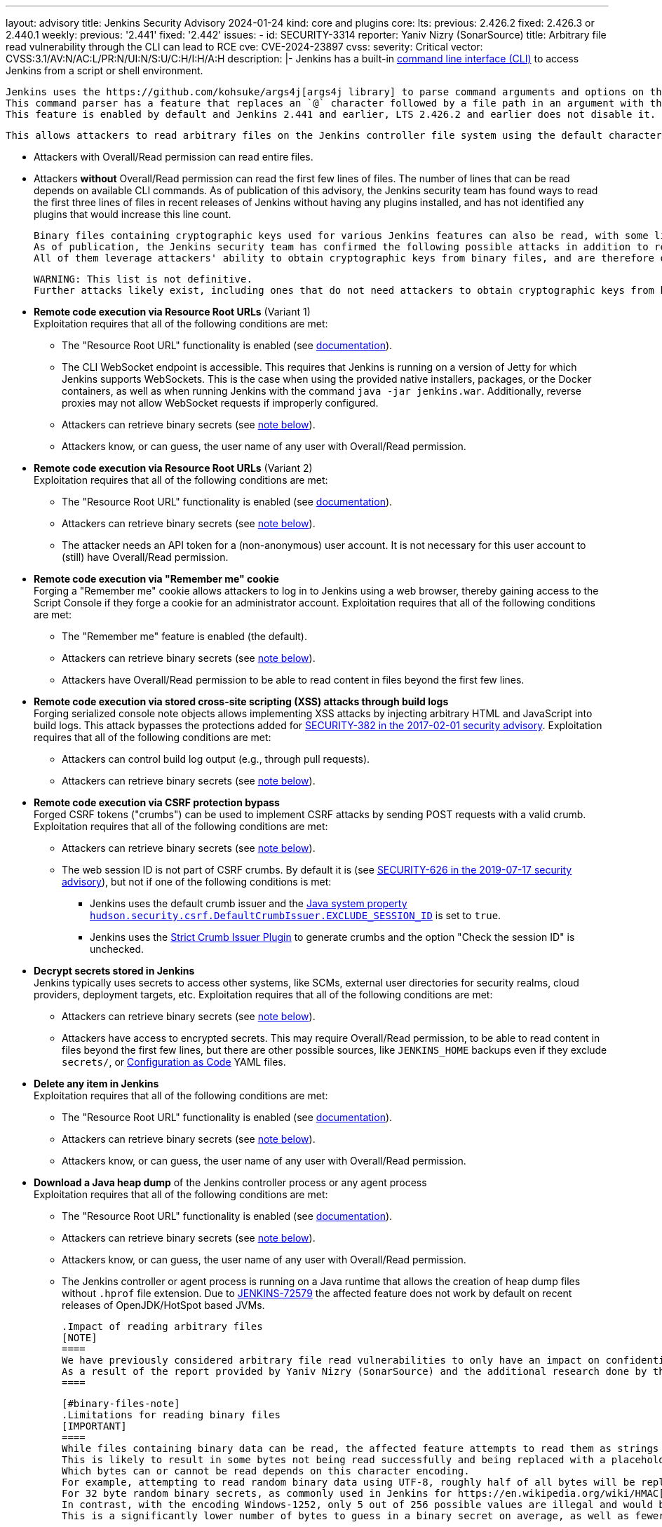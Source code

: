 ---
layout: advisory
title: Jenkins Security Advisory 2024-01-24
kind: core and plugins
core:
  lts:
    previous: 2.426.2
    fixed: 2.426.3 or 2.440.1
  weekly:
    previous: '2.441'
    fixed: '2.442'
issues:
- id: SECURITY-3314
  reporter: Yaniv Nizry (SonarSource)
  title: Arbitrary file read vulnerability through the CLI can lead to RCE
  cve: CVE-2024-23897
  cvss:
    severity: Critical
    vector: CVSS:3.1/AV:N/AC:L/PR:N/UI:N/S:U/C:H/I:H/A:H
  description: |-
    Jenkins has a built-in link:/doc/book/managing/cli/[command line interface (CLI)] to access Jenkins from a script or shell environment.

    Jenkins uses the https://github.com/kohsuke/args4j[args4j library] to parse command arguments and options on the Jenkins controller when processing CLI commands.
    This command parser has a feature that replaces an `@` character followed by a file path in an argument with the file's contents (`expandAtFiles`).
    This feature is enabled by default and Jenkins 2.441 and earlier, LTS 2.426.2 and earlier does not disable it.

    This allows attackers to read arbitrary files on the Jenkins controller file system using the default character encoding of the Jenkins controller process.

    * Attackers with Overall/Read permission can read entire files.
    * Attackers *without* Overall/Read permission can read the first few lines of files.
      The number of lines that can be read depends on available CLI commands.
      As of publication of this advisory, the Jenkins security team has found ways to read the first three lines of files in recent releases of Jenkins without having any plugins installed, and has not identified any plugins that would increase this line count.

    Binary files containing cryptographic keys used for various Jenkins features can also be read, with some limitations (see link:#binary-files-note[note on binary files below]).
    As of publication, the Jenkins security team has confirmed the following possible attacks in addition to reading contents of all files with a known file path.
    All of them leverage attackers' ability to obtain cryptographic keys from binary files, and are therefore only applicable to instances where that is feasible.

    WARNING: This list is not definitive.
    Further attacks likely exist, including ones that do not need attackers to obtain cryptographic keys from binary files.

    * **Remote code execution via Resource Root URLs** (Variant 1) +
      Exploitation requires that all of the following conditions are met:
      ** The "Resource Root URL" functionality is enabled (see link:/doc/book/security/user-content/#resource-root-url[documentation]).
      ** The CLI WebSocket endpoint is accessible.
         This requires that Jenkins is running on a version of Jetty for which Jenkins supports WebSockets.
         This is the case when using the provided native installers, packages, or the Docker containers, as well as when running Jenkins with the command `java -jar jenkins.war`.
         Additionally, reverse proxies may not allow WebSocket requests if improperly configured.
      ** Attackers can retrieve binary secrets (see link:#binary-files-note[note below]).
      ** Attackers know, or can guess, the user name of any user with Overall/Read permission.
    * **Remote code execution via Resource Root URLs** (Variant 2) +
      Exploitation requires that all of the following conditions are met:
      ** The "Resource Root URL" functionality is enabled (see link:/doc/book/security/user-content/#resource-root-url[documentation]).
      ** Attackers can retrieve binary secrets (see link:#binary-files-note[note below]).
      ** The attacker needs an API token for a (non-anonymous) user account.
         It is not necessary for this user account to (still) have Overall/Read permission.
    * **Remote code execution via "Remember me" cookie** +
      Forging a "Remember me" cookie allows attackers to log in to Jenkins using a web browser, thereby gaining access to the Script Console if they forge a cookie for an administrator account.
      Exploitation requires that all of the following conditions are met:
      ** The "Remember me" feature is enabled (the default).
      ** Attackers can retrieve binary secrets (see link:#binary-files-note[note below]).
      ** Attackers have Overall/Read permission to be able to read content in files beyond the first few lines.
    * **Remote code execution via stored cross-site scripting (XSS) attacks through build logs** +
      Forging serialized console note objects allows implementing XSS attacks by injecting arbitrary HTML and JavaScript into build logs.
      This attack bypasses the protections added for link:/security/advisory/2017-02-01/#persisted-cross-site-scripting-vulnerability-in-console-notes[SECURITY-382 in the 2017-02-01 security advisory].
      Exploitation requires that all of the following conditions are met:
      ** Attackers can control build log output (e.g., through pull requests).
      ** Attackers can retrieve binary secrets (see link:#binary-files-note[note below]).
    * **Remote code execution via CSRF protection bypass** +
      Forged CSRF tokens ("crumbs") can be used to implement CSRF attacks by sending POST requests with a valid crumb.
      Exploitation requires that all of the following conditions are met:
      ** Attackers can retrieve binary secrets (see link:#binary-files-note[note below]).
      ** The web session ID is not part of CSRF crumbs.
         By default it is (see link:/security/advisory/2019-07-17/#SECURITY-626[SECURITY-626 in the 2019-07-17 security advisory]), but not if one of the following conditions is met:
         *** Jenkins uses the default crumb issuer and the link:/doc/book/managing/system-properties/#hudson-security-csrf-defaultcrumbissuer-exclude_session_id[Java system property `hudson.security.csrf.DefaultCrumbIssuer.EXCLUDE_SESSION_ID`] is set to `true`.
         *** Jenkins uses the https://plugins.jenkins.io/strict-crumb-issuer/[Strict Crumb Issuer Plugin] to generate crumbs and the option "Check the session ID" is unchecked.
    * **Decrypt secrets stored in Jenkins** +
      Jenkins typically uses secrets to access other systems, like SCMs, external user directories for security realms, cloud providers, deployment targets, etc.
      Exploitation requires that all of the following conditions are met:
      ** Attackers can retrieve binary secrets (see link:#binary-files-note[note below]).
      ** Attackers have access to encrypted secrets.
         This may require Overall/Read permission, to be able to read content in files beyond the first few lines, but there are other possible sources, like `JENKINS_HOME` backups even if they exclude `secrets/`, or https://plugins.jenkins.io/configuration-as-code/[Configuration as Code] YAML files.
    * **Delete any item in Jenkins** +
      Exploitation requires that all of the following conditions are met:
      ** The "Resource Root URL" functionality is enabled (see link:/doc/book/security/user-content/#resource-root-url[documentation]).
      ** Attackers can retrieve binary secrets (see link:#binary-files-note[note below]).
      ** Attackers know, or can guess, the user name of any user with Overall/Read permission.
    * **Download a Java heap dump** of the Jenkins controller process or any agent process +
      Exploitation requires that all of the following conditions are met:
      ** The "Resource Root URL" functionality is enabled (see link:/doc/book/security/user-content/#resource-root-url[documentation]).
      ** Attackers can retrieve binary secrets (see link:#binary-files-note[note below]).
      ** Attackers know, or can guess, the user name of any user with Overall/Read permission.
      ** The Jenkins controller or agent process is running on a Java runtime that allows the creation of heap dump files without `.hprof` file extension.
         Due to https://issues.jenkins.io/browse/JENKINS-72579[JENKINS-72579] the affected feature does not work by default on recent releases of OpenJDK/HotSpot based JVMs.

    .Impact of reading arbitrary files
    [NOTE]
    ====
    We have previously considered arbitrary file read vulnerabilities to only have an impact on confidentiality.
    As a result of the report provided by Yaniv Nizry (SonarSource) and the additional research done by the Jenkins security team resulting in the list above, future vulnerabilities of this kind will likewise be considered to have a high score across all impact metrics (confidentiality, integrity, and availability).
    ====

    [#binary-files-note]
    .Limitations for reading binary files
    [IMPORTANT]
    ====
    While files containing binary data can be read, the affected feature attempts to read them as strings using the controller process's default character encoding.
    This is likely to result in some bytes not being read successfully and being replaced with a placeholder value.
    Which bytes can or cannot be read depends on this character encoding.
    For example, attempting to read random binary data using UTF-8, roughly half of all bytes will be replaced with a placeholder for an illegal value.
    For 32 byte random binary secrets, as commonly used in Jenkins for https://en.wikipedia.org/wiki/HMAC[HMAC-SHA256], this would require attackers to correctly guess on average 16 bytes, which is infeasible.
    In contrast, with the encoding Windows-1252, only 5 out of 256 possible values are illegal and would be replaced with a placeholder.
    This is a significantly lower number of bytes to guess in a binary secret on average, as well as fewer possible options for each byte.

    Telemetry submissions received from Jenkins 2.437 and later indicate that more than 90% of Jenkins instances reporting anonymous usage statistics use UTF-8 as default character encoding.
    Almost all instances running on Linux and Mac OS X use UTF-8.
    Instances on Windows are more likely than not to use a character set that makes it feasible to implement exploits involving reading binary files (like Windows-1252).

    To determine whether you're likely affected by the most severe impacts described above, check the value of the `file.encoding` system property in _Manage Jenkins » System Information_.

    IMPORTANT: While it is _unlikely_ that randomly generated keys use significantly fewer than average of the byte values that cannot be read using a character encoding like UTF-8, it isn't _impossible_.
    Therefore administrators should update Jenkins in a timely manner, regardless of the value of `file.encoding`.
    ====

    **Fix Description:** +
    Jenkins 2.442, LTS 2.426.3, and LTS 2.440.1 disable the command parser feature that replaces an `@` character followed by a file path in an argument with the file's contents for CLI commands.

    In case of problems with this fix, disable this change by setting the link:/doc/book/managing/system-properties/#hudson-cli-clicommand-allowatsyntax[Java system property `hudson.cli.CLICommand.allowAtSyntax`] to `true`.
    Doing this is strongly discouraged on any network accessible by users who are not Jenkins administrators.

    **Workaround:** +
    Disabling access to the CLI is expected to prevent exploitation completely.
    Doing so is strongly recommended to administrators unable to immediately update to Jenkins 2.442, LTS 2.426.3 or LTS 2.440.1.
    Applying this workaround does not require a Jenkins restart.
    For instructions, see the link:https://github.com/jenkinsci-cert/SECURITY-3314-3315/[documentation for this workaround].

    NOTE: Disabling the CLI is only intended as a short-term workaround, even if you do not use the CLI.
- id: SECURITY-3315
  reporter: Yaniv Nizry (SonarSource)
  title: Cross-site WebSocket hijacking vulnerability in the CLI
  cve: CVE-2024-23898
  cvss:
    severity: High
    vector: CVSS:3.1/AV:N/AC:L/PR:N/UI:R/S:U/C:H/I:H/A:H
  description: |-
    Jenkins has a built-in link:/doc/book/managing/cli/[command line interface (CLI)] to access Jenkins from a script or shell environment.
    Since Jenkins 2.217 and LTS 2.222.1, one of the ways to communicate with the CLI is through a WebSocket endpoint.
    This endpoint relies on the default Jenkins web request authentication functionality, like HTTP Basic authentication with API tokens, or session cookies.
    This endpoint is enabled when running on a version of Jetty for which Jenkins supports WebSockets.
    This is the case when using the provided native installers, packages, or the Docker containers, as well as when running Jenkins with the command `java -jar jenkins.war`.

    Jenkins 2.217 through 2.441 (both inclusive), LTS 2.222.1 through 2.426.2 (both inclusive) does not perform origin validation of requests made through the CLI WebSocket endpoint, resulting in a cross-site WebSocket hijacking (CSWSH) vulnerability.

    Additionally, Jenkins does not set an explicit `SameSite` attribute for session cookies.
    This can allow cross-site requests to make use of the session cookie, i.e., those requests are sent with the logged-in user's authentication.

    [NOTE]
    ====
    In recent releases of Google Chrome and Microsoft Edge the default behavior is for the `SameSite` cookie attribute to be considered `Lax` if not explicitly set.
    This results in no session cookie being sent with a cross-site request to the WebSocket endpoint, resulting in CLI use as the anonymous user.
    Mozilla Firefox has an option for this behavior, but it is disabled by default as of publication of this advisory.
    See https://developer.mozilla.org/en-US/docs/Web/HTTP/Headers/Set-Cookie#browser_compatibility[this browser compatibility table] (row labeled _Defaults to_ `_Lax_`) for details.
    ====

    This vulnerability allows attackers to execute CLI commands on the Jenkins controller.
    The impact depends on the permissions of the anonymous user and/or the browser(s) used by the victim(s) of the CSWSH attack:

    * **The anonymous user has no permissions and Jenkins users use web browsers with `SameSite` cookie attribute `Lax` as default** +
      Attackers can execute the `who-am-i` CLI command, obtaining limited information about the anonymous user in Jenkins.
      This mostly allows exploiting link:#SECURITY-3314[SECURITY-3314] and reading the first few lines of files on the Jenkins controller.
      See that issue for more information about the potential impact.
    * **The anonymous user has permissions** +
      This is the case with an authorization strategy like "Anyone can do anything", or when the anonymous user has explicitly been granted additional permissions.
      Attackers can execute the CLI commands that these permissions allow using, up to and including Groovy scripting capabilities (`groovy` and `groovysh` commands) resulting in arbitrary code execution.
      If the anonymous user has (only) Overall/Read permission, attackers can obtain the full contents of files by exploiting link:#SECURITY-3314[SECURITY-3314] as described in that issue.
    * **Jenkins users use web browsers with `SameSite` cookie attribute `Lax` not being the default** +
      The session and/or "Remember me" cookie will be sent with the cross-site request, and the user will be authenticated.
      Attackers can execute the CLI commands that the victim's permissions allow using, up to and including Groovy scripting capabilities (`groovy` and `groovysh` commands) in case of a Jenkins administrator, resulting in arbitrary code execution.

    **Fix Description:** +
    Jenkins 2.442, LTS 2.426.3, and LTS 2.440.1 perform origin validation of requests made through the CLI WebSocket endpoint.

    In case of problems with this fix, disable this change by setting the link:/doc/book/managing/system-properties/#hudson-cli-cliaction-allow_websocket[Java system property `hudson.cli.CLIAction.ALLOW_WEBSOCKET`] to `true`.

    **Workaround:** +
    Some workarounds are available to mitigate some or all of the impact if you are unable to immediately upgrade to Jenkins 2.442, LTS 2.426.3 or LTS 2.440.1:

    * **Disable CLI access** +
      Disabling access to the CLI will prevent exploitation completely and is the **recommended workaround** for administrators unable to immediately update.
      Applying this workaround does not require a Jenkins restart.
      For instructions, see the link:https://github.com/jenkinsci-cert/SECURITY-3314-3315/[documentation for this workaround].
    * **Prevent WebSocket access using a reverse proxy** +
      If Jenkins is accessible only through a reverse proxy, configure that proxy to prevent access to the CLI via WebSocket by not upgrading requests.

    [NOTE]
    ====
    Administrators of Jenkins instances accessed through a reverse proxy can follow the instructions below to test whether WebSocket endpoints can be reached.
    These instructions assume that the reverse proxy is not set up to support only selected WebSocket endpoints (e.g., only the CLI).

    . Log in to Jenkins as a user with Overall/Administer permission.
    . Open your web browser's developer tools while viewing the Jenkins dashboard.
    . On the _Console_ tab, paste the following script:

    [source,javascript]
    ----
    new WebSocket(document.location.toString().replace('http', 'ws') + 'wsecho/')
    ----

    On the _Network_ tab, if the `wsecho/` request resulted in a `101 Switching Protocols` response, WebSocket endpoints can be accessed.
    A `400 Bad Request` response, or lack of response (in Google Chrome), indicates that WebSocket endpoints cannot be accessed.
    A `403 Forbidden` response indicates that the necessary Overall/Administer permission is missing.

    These steps have been validated in Google Chrome, Mozilla Firefox, and Apple Safari.
    ====
- id: SECURITY-3319
  title: Arbitrary file read vulnerability in PLUGIN_NAME can lead to RCE
  cve: CVE-2024-23899
  cvss:
    severity: High
    vector: CVSS:3.1/AV:N/AC:L/PR:L/UI:N/S:U/C:H/I:H/A:H
  description: |-
    PLUGIN_NAME uses the https://github.com/kohsuke/args4j[args4j library] to parse command arguments and options on the Jenkins controller when processing Git commands received via SSH.
    This command parser has a feature that replaces an `@` character followed by a file path in an argument with the file's contents (`expandAtFiles`).
    This feature is enabled by default and PLUGIN_NAME 99.va_0826a_b_cdfa_d and earlier does not disable it.

    This allows attackers with Overall/Read permission to read the first two lines of arbitrary files on the Jenkins controller file system using the default character encoding of the Jenkins controller process.

    See link:#SECURITY-3314[SECURITY-3314] for further information about the potential impact of being able to read files on the Jenkins controller, as well as the link:#binary-files-note[limitations for reading binary files].
    Note that for this issue, unlike SECURITY-3314, attackers need Overall/Read permission.

    **Fix Description:** +
    PLUGIN_NAME 99.101.v720e86326c09 disables the command parser feature that replaces an `@` character followed by a file path in an argument with the file's contents for CLI commands.

    **Workaround:** +
    Navigate to _Manage Jenkins » Security_ and ensure that the _SSHD Port_ setting in the _SSH Server_ section is set to _Disable_.
    This disables access to Git repositories hosted by Jenkins (and the Jenkins CLI) via SSH.
  plugins:
  - name: git-server
    previous: 99.va_0826a_b_cdfa_d
    fixed: 99.101.v720e86326c09
- id: SECURITY-3289
  reporter: Kevin Guerroudj, CloudBees, Inc.
  title: Path traversal vulnerability in PLUGIN_NAME
  cve: CVE-2024-23900
  cvss:
    severity: Medium
    vector: CVSS:3.1/AV:N/AC:L/PR:L/UI:R/S:U/C:N/I:L/A:L
  description: |-
    PLUGIN_NAME 822.v01b_8c85d16d2 and earlier does not sanitize user-defined axis names of multi-configuration projects submitted through the `config.xml` REST API endpoint.

    This allows attackers with Item/Configure permission to create or replace any `config.xml` file on the Jenkins controller file system with content not controllable by the attackers.

    PLUGIN_NAME 822.824.v14451b_c0fd42 sanitizes user-defined axis names of Multi-configuration project.
  plugins:
  - name: matrix-project
    previous: 822.v01b_8c85d16d2
    fixed: 822.824.v14451b_c0fd42
- id: SECURITY-3040
  reporter: Francois Marot
  title: Shared projects are unconditionally discovered by PLUGIN_NAME
  cve: CVE-2024-23901
  cvss:
    severity: Medium
    vector: CVSS:3.1/AV:N/AC:L/PR:N/UI:R/S:U/C:L/I:L/A:N
  description: |-
    GitLab allows sharing a project with another group.

    PLUGIN_NAME 684.vea_fa_7c1e2fe3 and earlier unconditionally discovers projects that are shared with the configured owner group.

    This allows attackers to configure and share a project, resulting in a crafted Pipeline being built by Jenkins after the next scan of the group's projects.

    In PLUGIN_NAME 688.v5fa_356ee8520, the default strategy for discovering projects does not discover projects shared with the configured owner group.
    To discover projects shared with the configured owner group, use the new trait "Discover shared projects".

    NOTE: After updating, any shared project that has already been discovered will be removed unless the new trait is added to the organization folder configuration before running a scan.
  plugins:
  - name: gitlab-branch-source
    previous: 684.vea_fa_7c1e2fe3
    fixed: 688.v5fa_356ee8520
- id: SECURITY-3251
  reporter: Kevin Guerroudj, CloudBees, Inc.
  title: CSRF vulnerability in PLUGIN_NAME
  cve: CVE-2024-23902
  cvss:
    severity: Medium
    vector: CVSS:3.1/AV:N/AC:L/PR:N/UI:R/S:U/C:N/I:L/A:N
  description: |-
    PLUGIN_NAME 684.vea_fa_7c1e2fe3 and earlier does not require POST requests for a form validation endpoint, resulting in a cross-site request forgery (CSRF) vulnerability.

    This vulnerability allows attackers to connect to an attacker-specified URL.

    PLUGIN_NAME 688.v5fa_356ee8520 requires POST requests for the affected form validation endpoint.
  plugins:
  - name: gitlab-branch-source
    previous: 684.vea_fa_7c1e2fe3
    fixed: 688.v5fa_356ee8520
- id: SECURITY-2871
  reporter: Yaroslav Afenkin, CloudBees, Inc. and Kevin Guerroudj, CloudBees, Inc.
  title: Non-constant time webhook token comparison in PLUGIN_NAME
  cve: CVE-2024-23903
  cvss:
    severity: Low
    vector: CVSS:3.1/AV:N/AC:H/PR:N/UI:N/S:U/C:L/I:N/A:N
  description: |-
    PLUGIN_NAME 684.vea_fa_7c1e2fe3 and earlier does not use a constant-time comparison function when checking whether the provided and expected webhook token are equal.

    This could potentially allow attackers to use statistical methods to obtain a valid webhook token.

    PLUGIN_NAME 688.v5fa_356ee8520 uses a constant-time comparison function when validating the webhook token.
  plugins:
  - name: gitlab-branch-source
    previous: 684.vea_fa_7c1e2fe3
    fixed: 688.v5fa_356ee8520
- id: SECURITY-3006
  reporter: Yaroslav Afenkin, CloudBees, Inc.
  title: Stored XSS vulnerability in PLUGIN_NAME
  cve: CVE-2023-6148
  cvss:
    severity: High
    vector: CVSS:3.1/AV:N/AC:L/PR:L/UI:R/S:U/C:H/I:H/A:H
  description: |-
    PLUGIN_NAME 1.0.5 and earlier does not escape Qualys API responses displayed on the job configuration page.

    This results in a stored cross-site scripting (XSS) vulnerability exploitable by attackers able to configure jobs.

    PLUGIN_NAME 1.0.6 escapes Qualys API responses displayed on the job configuration page.
  plugins:
  - name: qualys-pc
    previous: 1.0.5
    fixed: 1.0.6
- id: SECURITY-3005
  reporter: Yaroslav Afenkin, CloudBees, Inc.
  title: XXE vulnerability in PLUGIN_NAME
  cve: CVE-2023-6147
  cvss:
    severity: High
    vector: CVSS:3.1/AV:N/AC:L/PR:L/UI:N/S:U/C:H/I:L/A:N
  description: |-
    PLUGIN_NAME 1.0.5 and earlier does not configure its XML parser to prevent XML external entity (XXE) attacks.

    This allows attackers able to configure jobs to have Jenkins parse a crafted HTTP response with XML data that uses external entities for extraction of secrets from the Jenkins controller or server-side request forgery.

    PLUGIN_NAME 1.0.6 disables external entity resolution for its XML parser.
  plugins:
  - name: qualys-pc
    previous: 1.0.5
    fixed: 1.0.6
- id: SECURITY-3007
  reporter: Yaroslav Afenkin, CloudBees, Inc.
  title: Incorrect permission checks in PLUGIN_NAME allow capturing credentials
  cve: CVE pending
  cvss:
    severity: Medium
    vector: CVSS:3.1/AV:N/AC:H/PR:L/UI:N/S:U/C:L/I:L/A:N
  description: |-
    PLUGIN_NAME 1.0.5 and earlier does not correctly perform permission checks in several HTTP endpoints.

    This allows attackers with global Item/Configure permission (while lacking Item/Configure permission on any particular job) to connect to an attacker-specified URL using attacker-specified credentials IDs obtained through another method, capturing credentials stored in Jenkins.

    PLUGIN_NAME 1.0.6 requires the appropriate permissions for the affected HTTP endpoints.
  plugins:
  - name: qualys-pc
    previous: 1.0.5
    fixed: 1.0.6
- id: SECURITY-3322
  reporter: Pierre Beitz, CloudBees, Inc.
  title: Content-Security-Policy protection for user content disabled by PLUGIN_NAME
  cve: CVE-2024-23905
  cvss:
    severity: High
    vector: CVSS:3.1/AV:N/AC:L/PR:L/UI:R/S:U/C:H/I:H/A:H
  description: |-
    Jenkins sets the `Content-Security-Policy` header to static files served by Jenkins (specifically `DirectoryBrowserSupport`), such as workspaces, `/userContent`, or archived artifacts, unless a Resource Root URL is specified.

    PLUGIN_NAME 0.7.1 and earlier globally disables the `Content-Security-Policy` header for static files served by Jenkins whenever the 'Invoke Red Hat Dependency Analytics (RHDA)' build step is executed.
    This allows cross-site scripting (XSS) attacks by users with the ability to control files in workspaces, archived artifacts, etc.

    NOTE: Jenkins instances with link:/doc/book/security/user-content/#resource-root-url[Resource Root URL] configured are unaffected.

    PLUGIN_NAME 0.9.0 does not disable the `Content-Security-Policy` header for static files served by Jenkins anymore.
  plugins:
  - name: redhat-dependency-analytics
    previous: 0.7.1
    fixed: 0.9.0
- id: SECURITY-3334
  title: Arbitrary file read vulnerability in PLUGIN_NAME
  cve: CVE-2024-23904
  cvss:
    severity: High
    vector: CVSS:3.1/AV:N/AC:L/PR:N/UI:N/S:U/C:H/I:N/A:N
  description: |-
    PLUGIN_NAME uses the https://github.com/kohsuke/args4j[args4j library] to parse command arguments and options on the Jenkins controller when processing commands received via instant messaging platforms such as IRC or Jabber.
    This command parser has a feature that replaces an `@` character followed by a file path in an argument with the file's contents (`expandAtFiles`).
    This feature is enabled by default and PLUGIN_NAME 1.0.2 and earlier does not disable it.

    This allows unauthenticated attackers to read the first line of arbitrary files on the Jenkins controller file system using the default character encoding of the Jenkins controller process.

    See link:#SECURITY-3314[SECURITY-3314] for further information about the potential impact of being able to read files on the Jenkins controller, as well as the link:#binary-files-note[limitations for reading binary files].

    NOTE: The severity of this issue assumes attackers have no access to Jenkins other than via instant messaging platforms.
    If attackers can access Jenkins (even lacking Overall/Read permission), the severity is https://www.first.org/cvss/calculator/3.1#CVSS:3.1/AV:N/AC:L/PR:N/UI:N/S:U/C:H/I:H/A:H[critical].

    As of publication of this advisory, there is no fix.
    link:/security/plugins/#unresolved[Learn why we announce this.]
  plugins:
  - name: log-command
    previous: 1.0.2
